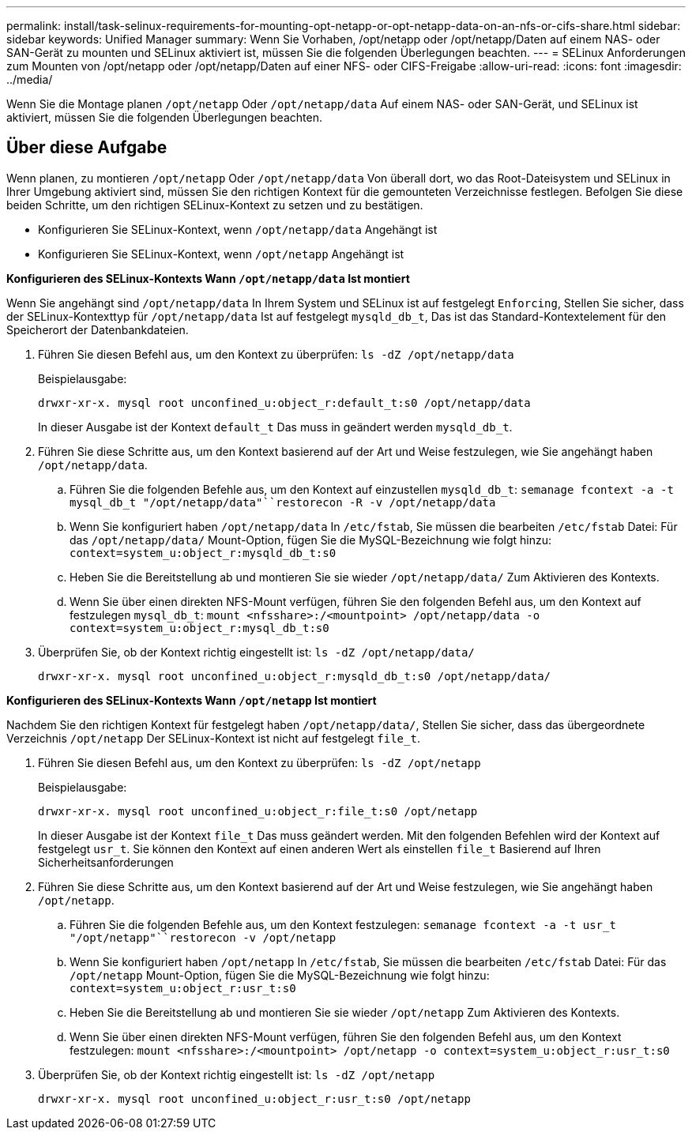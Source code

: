 ---
permalink: install/task-selinux-requirements-for-mounting-opt-netapp-or-opt-netapp-data-on-an-nfs-or-cifs-share.html 
sidebar: sidebar 
keywords: Unified Manager 
summary: Wenn Sie Vorhaben, /opt/netapp oder /opt/netapp/Daten auf einem NAS- oder SAN-Gerät zu mounten und SELinux aktiviert ist, müssen Sie die folgenden Überlegungen beachten. 
---
= SELinux Anforderungen zum Mounten von /opt/netapp oder /opt/netapp/Daten auf einer NFS- oder CIFS-Freigabe
:allow-uri-read: 
:icons: font
:imagesdir: ../media/


[role="lead"]
Wenn Sie die Montage planen `/opt/netapp` Oder `/opt/netapp/data` Auf einem NAS- oder SAN-Gerät, und SELinux ist aktiviert, müssen Sie die folgenden Überlegungen beachten.



== Über diese Aufgabe

Wenn planen, zu montieren `/opt/netapp` Oder `/opt/netapp/data` Von überall dort, wo das Root-Dateisystem und SELinux in Ihrer Umgebung aktiviert sind, müssen Sie den richtigen Kontext für die gemounteten Verzeichnisse festlegen. Befolgen Sie diese beiden Schritte, um den richtigen SELinux-Kontext zu setzen und zu bestätigen.

* Konfigurieren Sie SELinux-Kontext, wenn `/opt/netapp/data` Angehängt ist
* Konfigurieren Sie SELinux-Kontext, wenn `/opt/netapp` Angehängt ist


*Konfigurieren des SELinux-Kontexts Wann `/opt/netapp/data` Ist montiert*

Wenn Sie angehängt sind `/opt/netapp/data` In Ihrem System und SELinux ist auf festgelegt `Enforcing`, Stellen Sie sicher, dass der SELinux-Kontexttyp für `/opt/netapp/data` Ist auf festgelegt `mysqld_db_t`, Das ist das Standard-Kontextelement für den Speicherort der Datenbankdateien.

. Führen Sie diesen Befehl aus, um den Kontext zu überprüfen: `ls -dZ /opt/netapp/data`
+
Beispielausgabe:

+
[listing]
----
drwxr-xr-x. mysql root unconfined_u:object_r:default_t:s0 /opt/netapp/data
----
+
In dieser Ausgabe ist der Kontext `default_t` Das muss in geändert werden `mysqld_db_t`.

. Führen Sie diese Schritte aus, um den Kontext basierend auf der Art und Weise festzulegen, wie Sie angehängt haben `/opt/netapp/data`.
+
.. Führen Sie die folgenden Befehle aus, um den Kontext auf einzustellen `mysqld_db_t`: `semanage fcontext -a -t mysql_db_t "/opt/netapp/data"``restorecon -R -v /opt/netapp/data`
.. Wenn Sie konfiguriert haben `/opt/netapp/data` In `/etc/fstab`, Sie müssen die bearbeiten `/etc/fstab` Datei: Für das `/opt/netapp/data/` Mount-Option, fügen Sie die MySQL-Bezeichnung wie folgt hinzu: `context=system_u:object_r:mysqld_db_t:s0`
.. Heben Sie die Bereitstellung ab und montieren Sie sie wieder `/opt/netapp/data/` Zum Aktivieren des Kontexts.
.. Wenn Sie über einen direkten NFS-Mount verfügen, führen Sie den folgenden Befehl aus, um den Kontext auf festzulegen `mysql_db_t`: `mount <nfsshare>:/<mountpoint> /opt/netapp/data -o context=system_u:object_r:mysql_db_t:s0`


. Überprüfen Sie, ob der Kontext richtig eingestellt ist: `ls -dZ /opt/netapp/data/`
+
[listing]
----
drwxr-xr-x. mysql root unconfined_u:object_r:mysqld_db_t:s0 /opt/netapp/data/
----


*Konfigurieren des SELinux-Kontexts Wann `/opt/netapp` Ist montiert*

Nachdem Sie den richtigen Kontext für festgelegt haben `/opt/netapp/data/`, Stellen Sie sicher, dass das übergeordnete Verzeichnis `/opt/netapp` Der SELinux-Kontext ist nicht auf festgelegt `file_t`.

. Führen Sie diesen Befehl aus, um den Kontext zu überprüfen: `ls -dZ /opt/netapp`
+
Beispielausgabe:

+
[listing]
----
drwxr-xr-x. mysql root unconfined_u:object_r:file_t:s0 /opt/netapp
----
+
In dieser Ausgabe ist der Kontext `file_t` Das muss geändert werden. Mit den folgenden Befehlen wird der Kontext auf festgelegt `usr_t`. Sie können den Kontext auf einen anderen Wert als einstellen `file_t` Basierend auf Ihren Sicherheitsanforderungen

. Führen Sie diese Schritte aus, um den Kontext basierend auf der Art und Weise festzulegen, wie Sie angehängt haben `/opt/netapp`.
+
.. Führen Sie die folgenden Befehle aus, um den Kontext festzulegen: `semanage fcontext -a -t usr_t "/opt/netapp"``restorecon -v /opt/netapp`
.. Wenn Sie konfiguriert haben `/opt/netapp` In `/etc/fstab`, Sie müssen die bearbeiten `/etc/fstab` Datei: Für das `/opt/netapp` Mount-Option, fügen Sie die MySQL-Bezeichnung wie folgt hinzu: `context=system_u:object_r:usr_t:s0`
.. Heben Sie die Bereitstellung ab und montieren Sie sie wieder `/opt/netapp` Zum Aktivieren des Kontexts.
.. Wenn Sie über einen direkten NFS-Mount verfügen, führen Sie den folgenden Befehl aus, um den Kontext festzulegen: `mount <nfsshare>:/<mountpoint> /opt/netapp -o context=system_u:object_r:usr_t:s0`


. Überprüfen Sie, ob der Kontext richtig eingestellt ist: `ls -dZ /opt/netapp`
+
[listing]
----
drwxr-xr-x. mysql root unconfined_u:object_r:usr_t:s0 /opt/netapp
----

